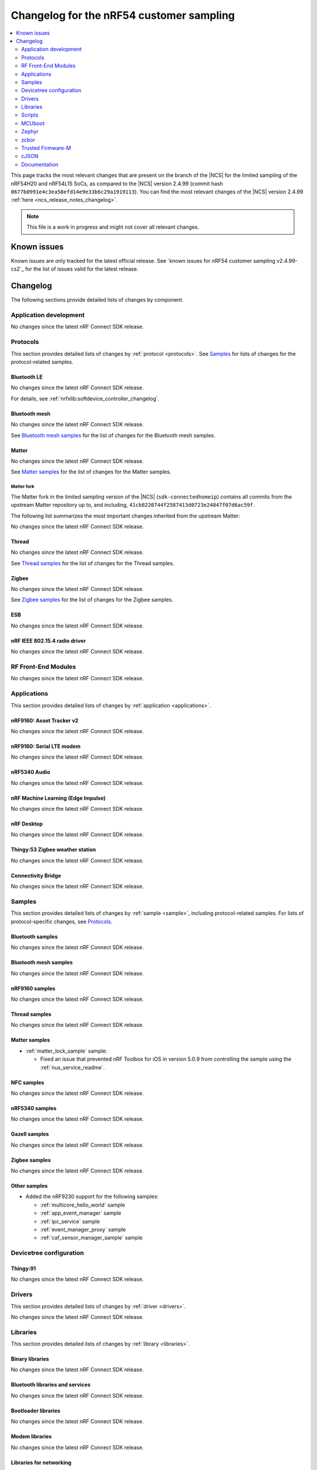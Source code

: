 .. _ncs_release_notes_changelog_lcs:

Changelog for the nRF54 customer sampling
#########################################

.. contents::
   :local:
   :depth: 2

This page tracks the most relevant changes that are present on the branch of the |NCS| for the limited sampling of the nRF54H20 and nRF54L15 SoCs, as compared to the |NCS| version 2.4.99 (commit hash ``0677b0991e4c3ea58efd14e9e33b6c29a1919113``).
You can find the most relevant changes of the |NCS| version 2.4.99 :ref:`here <ncs_release_notes_changelog>`.

.. note::
   This file is a work in progress and might not cover all relevant changes.

.. HOWTO

   When adding a new PR, decide whether it needs an entry in the changelog.
   If it does, update this page.
   Add the sections you need, as only a handful of sections is kept when the changelog is cleaned.
   "Protocols" section serves as a highlight section for all protocol-related changes, including those made to samples, libraries, and so on.

Known issues
************

Known issues are only tracked for the latest official release.
See `known issues for nRF54 customer sampling v2.4.99-cs2`_ for the list of issues valid for the latest release.

Changelog
*********

The following sections provide detailed lists of changes by component.

Application development
=======================

No changes since the latest nRF Connect SDK release.

Protocols
=========

This section provides detailed lists of changes by :ref:`protocol <protocols>`.
See `Samples`_ for lists of changes for the protocol-related samples.

Bluetooth LE
------------

No changes since the latest nRF Connect SDK release.

For details, see :ref:`nrfxlib:softdevice_controller_changelog`.

Bluetooth mesh
--------------

No changes since the latest nRF Connect SDK release.

See `Bluetooth mesh samples`_ for the list of changes for the Bluetooth mesh samples.

Matter
------

No changes since the latest nRF Connect SDK release.

See `Matter samples`_ for the list of changes for the Matter samples.

Matter fork
+++++++++++

The Matter fork in the limited sampling version of the |NCS| (``sdk-connectedhomeip``) contains all commits from the upstream Matter repository up to, and including, ``41cb8220744f2587413d0723e24847f07d6ac59f``.

The following list summarizes the most important changes inherited from the upstream Matter:

No changes since the latest nRF Connect SDK release.

Thread
------

No changes since the latest nRF Connect SDK release.

See `Thread samples`_ for the list of changes for the Thread samples.

Zigbee
------

No changes since the latest nRF Connect SDK release.

See `Zigbee samples`_ for the list of changes for the Zigbee samples.

ESB
---

No changes since the latest nRF Connect SDK release.

nRF IEEE 802.15.4 radio driver
------------------------------

No changes since the latest nRF Connect SDK release.

RF Front-End Modules
====================

No changes since the latest nRF Connect SDK release.

Applications
============

This section provides detailed lists of changes by :ref:`application <applications>`.

nRF9160: Asset Tracker v2
-------------------------

No changes since the latest nRF Connect SDK release.

nRF9160: Serial LTE modem
-------------------------

No changes since the latest nRF Connect SDK release.

nRF5340 Audio
-------------

No changes since the latest nRF Connect SDK release.

nRF Machine Learning (Edge Impulse)
-----------------------------------

No changes since the latest nRF Connect SDK release.

nRF Desktop
-----------

No changes since the latest nRF Connect SDK release.

Thingy:53 Zigbee weather station
--------------------------------

No changes since the latest nRF Connect SDK release.

Connectivity Bridge
-------------------

No changes since the latest nRF Connect SDK release.

Samples
=======

This section provides detailed lists of changes by :ref:`sample <sample>`, including protocol-related samples.
For lists of protocol-specific changes, see `Protocols`_.

Bluetooth samples
-----------------

No changes since the latest nRF Connect SDK release.

Bluetooth mesh samples
----------------------

No changes since the latest nRF Connect SDK release.

nRF9160 samples
---------------

No changes since the latest nRF Connect SDK release.

Thread samples
--------------

No changes since the latest nRF Connect SDK release.

Matter samples
--------------

* :ref:`matter_lock_sample` sample:

  * Fixed an issue that prevented nRF Toolbox for iOS in version 5.0.9 from controlling the sample using the :ref:`nus_service_readme`.

NFC samples
-----------

No changes since the latest nRF Connect SDK release.

nRF5340 samples
---------------

No changes since the latest nRF Connect SDK release.

Gazell samples
--------------

No changes since the latest nRF Connect SDK release.

Zigbee samples
--------------

No changes since the latest nRF Connect SDK release.

Other samples
-------------

* Added the nRF9230 support for the following samples:

  * :ref:`multicore_hello_world` sample
  * :ref:`app_event_manager` sample
  * :ref:`ipc_service` sample
  * :ref:`event_manager_proxy` sample
  * :ref:`caf_sensor_manager_sample` sample

Devicetree configuration
========================

Thingy:91
---------

No changes since the latest nRF Connect SDK release.

Drivers
=======

This section provides detailed lists of changes by :ref:`driver <drivers>`.

No changes since the latest nRF Connect SDK release.

Libraries
=========

This section provides detailed lists of changes by :ref:`library <libraries>`.

Binary libraries
----------------

No changes since the latest nRF Connect SDK release.

Bluetooth libraries and services
--------------------------------

No changes since the latest nRF Connect SDK release.

Bootloader libraries
--------------------

No changes since the latest nRF Connect SDK release.

Modem libraries
---------------

No changes since the latest nRF Connect SDK release.

Libraries for networking
------------------------

No changes since the latest nRF Connect SDK release.

Libraries for NFC
-----------------

No changes since the latest nRF Connect SDK release.

Other libraries
---------------

No changes since the latest nRF Connect SDK release.


Common Application Framework (CAF)
----------------------------------

No changes since the latest nRF Connect SDK release.

Shell libraries
---------------

No changes since the latest nRF Connect SDK release.

Libraries for Zigbee
--------------------

No changes since the latest nRF Connect SDK release.

sdk-nrfxlib
-----------

See the changelog for each library in the :doc:`nrfxlib documentation <nrfxlib:README>` for additional information.

Scripts
=======

This section provides detailed lists of changes by :ref:`script <scripts>`.

No changes since the latest nRF Connect SDK release.

Unity
-----

No changes since the latest nRF Connect SDK release.

MCUboot
=======

The MCUboot fork in the limited sampling version of the |NCS| (``sdk-mcuboot``) contains all commits from the upstream MCUboot repository up to, and including, ``e86f575f68fdac2cab1898e0a893c8c6d8fd0fa1``, plus some |NCS| specific additions.

The code for integrating MCUboot into |NCS| is located in the :file:`ncs/nrf/modules/mcuboot` folder.

The following list summarizes both the main changes inherited from upstream MCUboot and the main changes applied to the |NCS| specific additions:

* No changes since the latest nRF Connect SDK release.

Zephyr
======

.. NOTE TO MAINTAINERS: All the Zephyr commits in the below git commands must be handled specially after each upmerge and each NCS release.

The Zephyr fork in the limited sampling version of the |NCS| (``fb802fb6c0af80dbd383e744065bcf1745ecbc66``) contains all commits from the |NCS| fork of the Zephyr repository (``sdk-zephyr`` sha ``eff20cfb43eb888511eb13b37cc131150cf5919c``), which is based on the upstream Zephyr Project sha ``e1e06d05fa8d1b6ac1b0dffb1712e94e308861f8``.

For the list of |NCS| specific commits, including commits cherry-picked from upstream, run:

.. code-block:: none

   git log --oneline manifest-rev  ^e1e06d05fa8d1b6ac1b0dffb1712e94e308861f8

zcbor
=====

The `zcbor`_ module has been updated from version 0.4.0 to 0.5.1.
Release notes for 0.5.0 and 0.5.1 can be found in :file:`ncs/nrf/modules/lib/zcbor/RELEASE_NOTES.md`.
:ref:`lib_fmfu_fdev` code has been regenerated using zcbor 0.5.1.


Trusted Firmware-M
==================

No changes since the latest nRF Connect SDK release.

cJSON
=====

No changes since the latest nRF Connect SDK release.

Documentation
=============

Added:

* List and description of :ref:`directives <ug_suit_dfu_suit_directives>` used in the SUIT DFU procedure.
